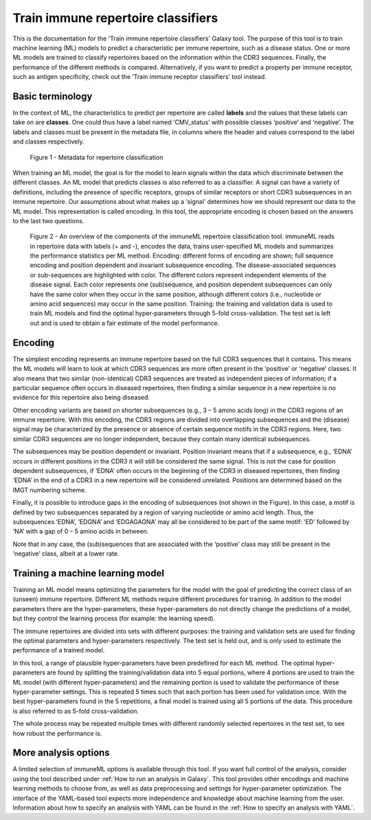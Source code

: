 Train immune repertoire classifiers
=========================================

This is the documentation for the 'Train immune repertoire classifiers' Galaxy tool.
The purpose of this tool is to train machine learning (ML) models to predict a characteristic per immune repertoire, such as
a disease status. One or more ML models are trained to classify repertoires based on the information within the CDR3 sequences. Finally, the performance
of the different methods is compared.
Alternatively, if you want to predict a property per immune receptor, such as antigen specificity, check out the ‘Train immune receptor classifiers’ tool instead.

Basic terminology
-----------------

In the context of ML, the characteristics to predict per repertoire are called **labels** and the values that these labels can take on are **classes**.
One could thus have a label named ‘CMV_status’ with possible classes ‘positive’ and ‘negative’. The labels and classes must be present in the metadata
file, in columns where the header and values correspond to the label and classes respectively.

.. figure:: ../_static/images/metadata_repertoire_classification.png
  :width: 70%

  Figure 1 - Metadata for repertoire classification

When training an ML model, the goal is for the model to learn signals within the data which discriminate between the different classes. An ML model
that predicts classes is also referred to as a classifier. A signal can have a variety of definitions, including the presence of specific receptors,
groups of similar receptors or short CDR3 subsequences in an immune repertoire. Our assumptions about what makes up a ‘signal’ determines how we
should represent our data to the ML model. This representation is called encoding. In this tool, the appropriate encoding is chosen based on the
answers to the last two questions.

.. figure:: ../_static/images/repertoire_classification_overview.png
  :width: 70%

  Figure 2 - An overview of the components of the immuneML repertoire classification tool. immuneML reads in repertoire data with labels (+ and -), encodes the
  data, trains user-specified ML models and summarizes the performance statistics per ML method.
  Encoding: different forms of encoding are shown; full sequence encoding and position dependent and invariant subsequence encoding.
  The disease-associated sequences or sub-sequences are highlighted with color. The different colors represent independent elements of the disease signal.
  Each color represents one (sub)sequence, and position dependent subsequences can only have the same color when they occur in the same position,
  although different colors (i.e., nucleotide or amino acid sequences) may occur in the same position.
  Training: the training and validation data is used to train ML models and find the optimal hyper-parameters through 5-fold cross-validation.
  The test set is left out and is used to obtain a fair estimate of the model performance.

Encoding
---------

The simplest encoding represents an immune repertoire based on the full CDR3 sequences that it contains. This means the ML models will learn to look
at which CDR3 sequences are more often present in the ‘positive’ or ‘negative’ classes. It also means that two similar (non-identical) CDR3 sequences
are treated as independent pieces of information; if a particular sequence often occurs in diseased repertoires, then finding a similar sequence in a
new repertoire is no evidence for this repertoire also being diseased.

Other encoding variants are based on shorter subsequences (e.g., 3 – 5 amino acids long) in the CDR3 regions of an immune repertoire. With this
encoding, the CDR3 regions are divided into overlapping subsequences and the (disease) signal may be characterized by the presence or absence of
certain sequence motifs in the CDR3 regions. Here, two similar CDR3 sequences are no longer independent, because they contain many identical subsequences.

The subsequences may be position dependent or invariant. Position invariant means that if a subsequence, e.g., ‘EDNA’ occurs in different positions
in the CDR3 it will still be considered the same signal. This is not the case for position dependent subsequences, if ‘EDNA’ often occurs in the
beginning of the CDR3 in diseased repertoires, then finding ‘EDNA’ in the end of a CDR3 in a new repertoire will be considered unrelated. Positions
are determined based on the IMGT numbering scheme.

Finally, it is possible to introduce gaps in the encoding of subsequences (not shown in the Figure). In this case, a motif is defined by two
subsequences separated by a region of varying nucleotide or amino acid length. Thus, the subsequences ‘EDNA’, ‘EDGNA’ and ‘EDGAGAGNA’ may all be
considered to be part of the same motif: ‘ED’ followed by ‘NA’ with a gap of 0 – 5 amino acids in between.

Note that in any case, the (sub)sequences that are associated with the ‘positive’ class may still be present in the ‘negative’ class, albeit at a lower rate.

Training a machine learning model
----------------------------------

Training an ML model means optimizing the parameters for the model with the goal of predicting the correct class of an (unseen) immune repertoire.
Different ML methods require different procedures for training. In addition to the model parameters there are the hyper-parameters, these
hyper-parameters do not directly change the predictions of a model, but they control the learning process (for example: the learning speed).

The immune repertoires are divided into sets with different purposes: the training and validation sets are used for finding the optimal parameters
and hyper-parameters respectively. The test set is held out, and is only used to estimate the performance of a trained model.

In this tool, a range of plausible hyper-parameters have been predefined for each ML method. The optimal hyper-parameters are found by splitting the
training/validation data into 5 equal portions, where 4 portions are used to train the ML model (with different hyper-parameters) and the remaining
portion is used to validate the performance of these hyper-parameter settings. This is repeated 5 times such that each portion has been used for
validation once. With the best hyper-parameters found in the 5 repetitions, a final model is trained using all 5 portions of the data. This procedure
is also referred to as 5-fold cross-validation.

The whole process may be repeated multiple times with different randomly selected repertoires in the test set, to see how robust the performance is.

More analysis options
----------------------

A limited selection of immuneML options is available through this tool. If you want full control of the analysis, consider using the tool described under
:ref:`How to run an analysis in Galaxy`. This tool provides other encodings and machine learning methods to choose from, as well as
data preprocessing and settings for hyper-parameter optimization. The interface of the YAML-based tool expects more independence and knowledge about
machine learning from the user. Information about how to specify an analysis with YAML can be found in the :ref:`How to specify an analysis with YAML`.


